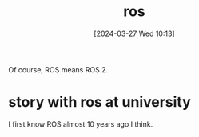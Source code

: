 #+title:      ros
#+date:       [2024-03-27 Wed 10:13]
#+filetags:   :ros:
#+identifier: 20240327T101347

Of course, ROS means ROS 2.



* story with ros at university
I first know ROS almost 10 years ago I think.


